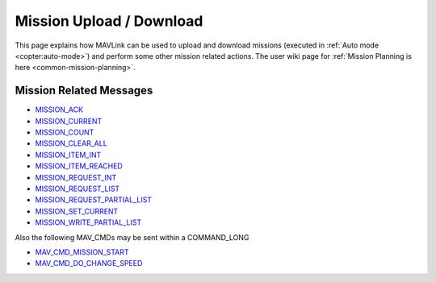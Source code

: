 .. _mavlink-mission-upload-download:

=========================
Mission Upload / Download
=========================

This page explains how MAVLink can be used to upload and download missions (executed in :ref:`Auto mode <copter:auto-mode>`) and perform some other mission related actions.  The user wiki page for :ref:`Mission Planning is here <common-mission-planning>`.

Mission Related Messages
------------------------

- `MISSION_ACK <https://mavlink.io/en/messages/common.html#MISSION_ACK>`__
- `MISSION_CURRENT <https://mavlink.io/en/messages/common.html#MISSION_CURRENT>`__
- `MISSION_COUNT <https://mavlink.io/en/messages/common.html#MISSION_COUNT>`__
- `MISSION_CLEAR_ALL <https://mavlink.io/en/messages/common.html#MISSION_CLEAR_ALL>`__
- `MISSION_ITEM_INT <https://mavlink.io/en/messages/common.html#MISSION_ITEM_INT>`__
- `MISSION_ITEM_REACHED <https://mavlink.io/en/messages/common.html#MISSION_ITEM_REACHED>`__
- `MISSION_REQUEST_INT <https://mavlink.io/en/messages/common.html#MISSION_REQUEST_INT>`__
- `MISSION_REQUEST_LIST <https://mavlink.io/en/messages/common.html#MISSION_REQUEST_LIST>`__
- `MISSION_REQUEST_PARTIAL_LIST <https://mavlink.io/en/messages/common.html#MISSION_REQUEST_PARTIAL_LIST>`__
- `MISSION_SET_CURRENT <https://mavlink.io/en/messages/common.html#MISSION_SET_CURRENT>`__
- `MISSION_WRITE_PARTIAL_LIST <https://mavlink.io/en/messages/common.html#MISSION_WRITE_PARTIAL_LIST>`__

Also the following MAV_CMDs may be sent within a COMMAND_LONG

- `MAV_CMD_MISSION_START <https://mavlink.io/en/messages/common.html#MAV_CMD_MISSION_START>`__
- `MAV_CMD_DO_CHANGE_SPEED <https://mavlink.io/en/messages/common.html#MAV_CMD_DO_CHANGE_SPEED>`__

